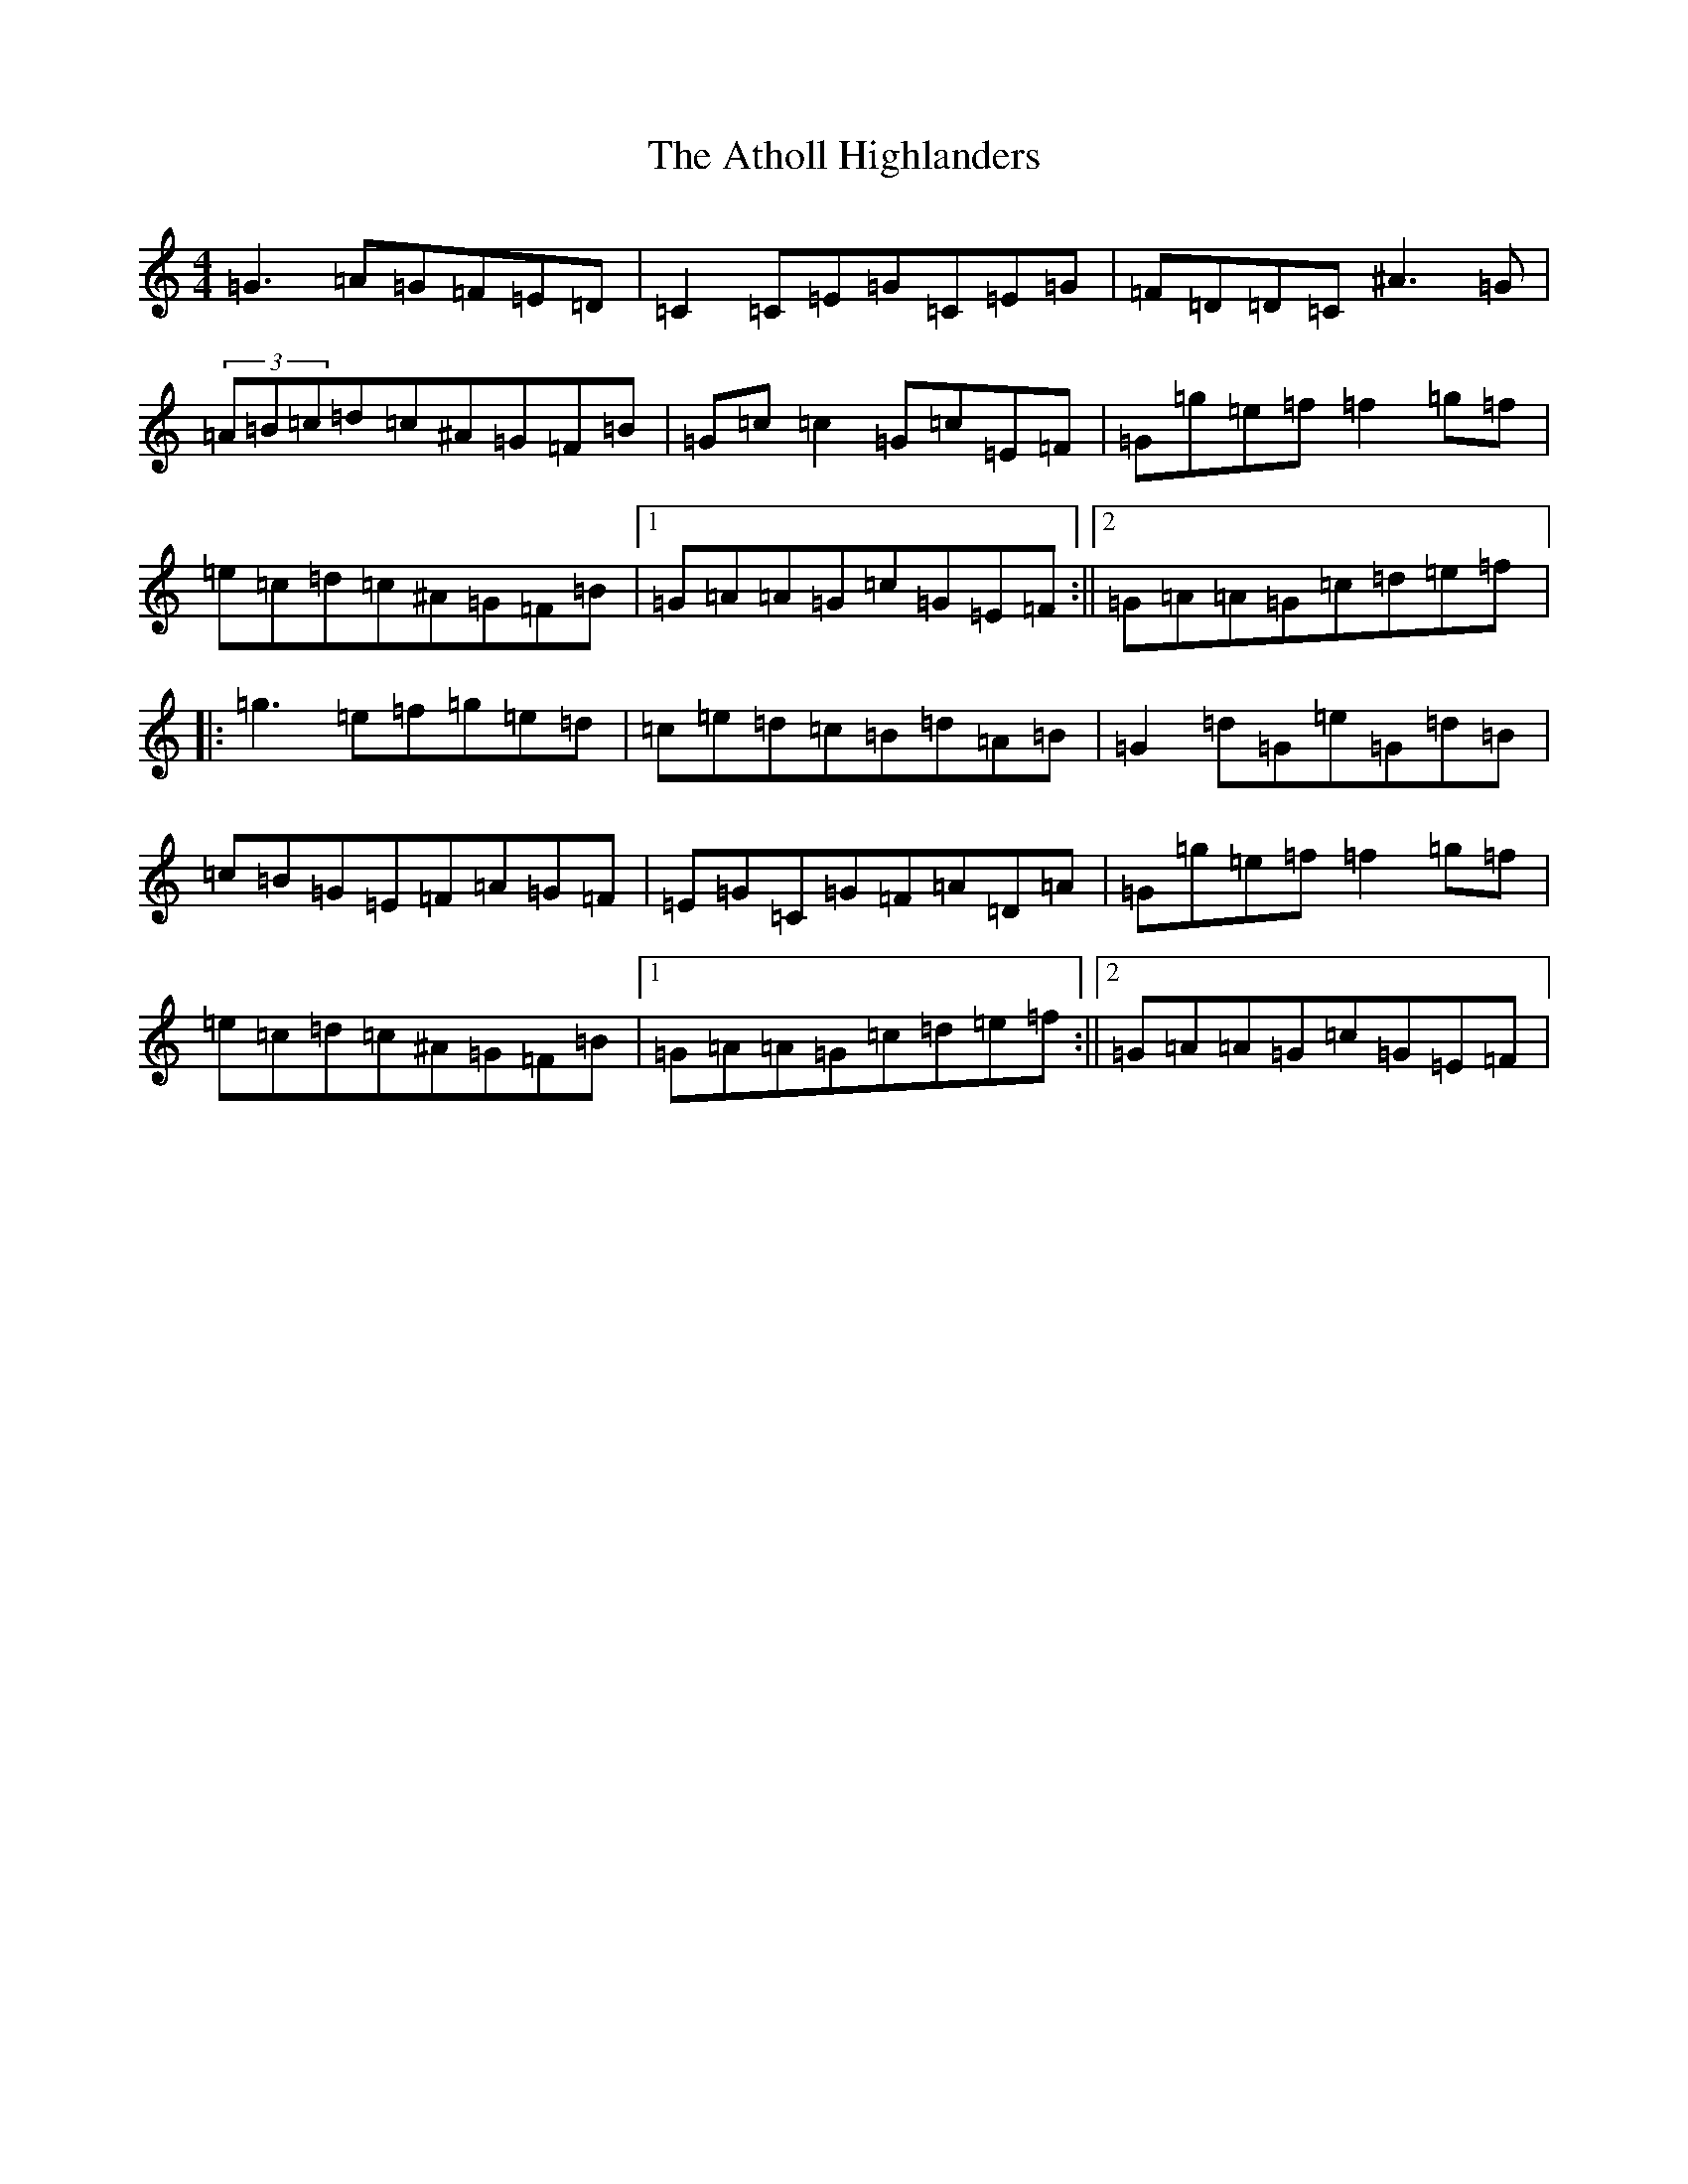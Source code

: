 X: 7604
T: Atholl Highlanders, The
S: https://thesession.org/tunes/11165#setting11165
R: reel
M:4/4
L:1/8
K: C Major
=G3=A=G=F=E=D|=C2=C=E=G=C=E=G|=F=D=D=C^A3=G|(3=A=B=c=d=c^A=G=F=B|=G=c=c2=G=c=E=F|=G=g=e=f=f2=g=f|=e=c=d=c^A=G=F=B|1=G=A=A=G=c=G=E=F:||2=G=A=A=G=c=d=e=f|:=g3=e=f=g=e=d|=c=e=d=c=B=d=A=B|=G2=d=G=e=G=d=B|=c=B=G=E=F=A=G=F|=E=G=C=G=F=A=D=A|=G=g=e=f=f2=g=f|=e=c=d=c^A=G=F=B|1=G=A=A=G=c=d=e=f:||2=G=A=A=G=c=G=E=F|